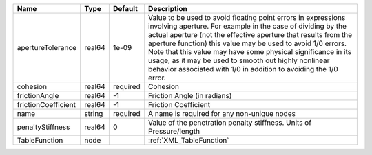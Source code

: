 

=================== ====== ======== ========================================================================================================================================================================================================================================================================================================================================================================================================================================================== 
Name                Type   Default  Description                                                                                                                                                                                                                                                                                                                                                                                                                                                
=================== ====== ======== ========================================================================================================================================================================================================================================================================================================================================================================================================================================================== 
apertureTolerance   real64 1e-09    Value to be used to avoid floating point errors in expressions involving aperture. For example in the case of dividing by the actual aperture (not the effective aperture that results from the aperture function) this value may be used to avoid 1/0 errors. Note that this value may have some physical significance in its usage, as it may be used to smooth out highly nonlinear behavior associated with 1/0 in addition to avoiding the 1/0 error. 
cohesion            real64 required Cohesion                                                                                                                                                                                                                                                                                                                                                                                                                                                   
frictionAngle       real64 -1       Friction Angle (in radians)                                                                                                                                                                                                                                                                                                                                                                                                                                
frictionCoefficient real64 -1       Friction Coefficient                                                                                                                                                                                                                                                                                                                                                                                                                                       
name                string required A name is required for any non-unique nodes                                                                                                                                                                                                                                                                                                                                                                                                                
penaltyStiffness    real64 0        Value of the penetration penalty stiffness. Units of Pressure/length                                                                                                                                                                                                                                                                                                                                                                                       
TableFunction       node            :ref:`XML_TableFunction`                                                                                                                                                                                                                                                                                                                                                                                                                                   
=================== ====== ======== ========================================================================================================================================================================================================================================================================================================================================================================================================================================================== 



